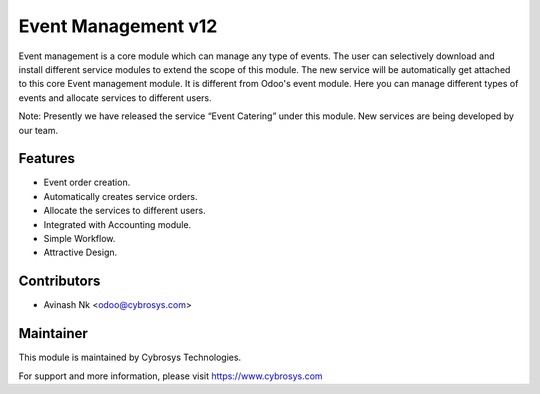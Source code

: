 ====================
Event Management v12
====================
Event management is a core module which can manage any type of events.
The user can selectively download and install different service modules to extend the scope of this module.
The new service will be automatically get attached to this core Event management module.
It is different from Odoo's event module.
Here you can manage different types of events and allocate services to different users.

Note: Presently we have released the service “Event Catering” under this module. New services are being developed by our team.

Features
========
* Event order creation.
* Automatically creates service orders.
* Allocate the services to different users.
* Integrated with Accounting module.
* Simple Workflow.
* Attractive Design.

Contributors
============

* Avinash Nk <odoo@cybrosys.com>


Maintainer
==========

This module is maintained by Cybrosys Technologies.

For support and more information, please visit https://www.cybrosys.com
